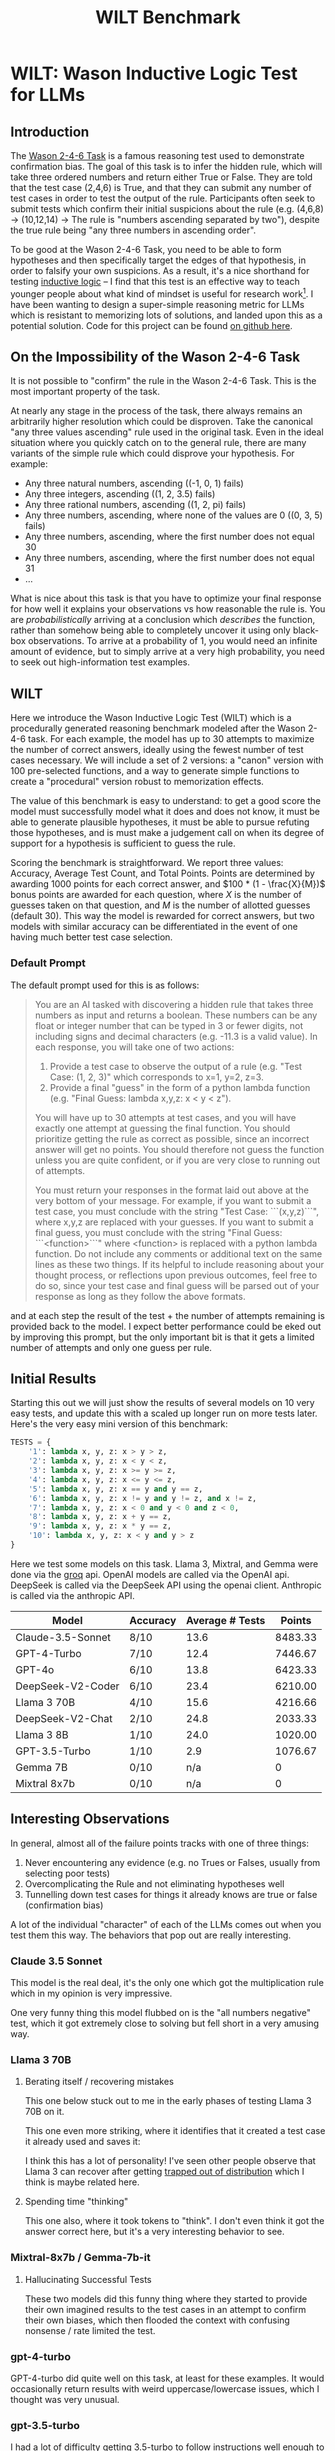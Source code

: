 #+TITLE: WILT Benchmark

* WILT: Wason Inductive Logic Test for LLMs

** Introduction

The [[https://journals.sagepub.com/doi/10.1080/17470216008416717][Wason 2-4-6 Task]] is a famous reasoning test used to demonstrate confirmation bias. The goal of this task is to infer the hidden rule, which will take three ordered numbers and return either True or False. They are told that the test case (2,4,6) is True, and that they can submit any number of test cases in order to test the output of the rule. Participants often seek to submit tests which confirm their initial suspicions about the rule (e.g. (4,6,8) -> (10,12,14) -> The rule is "numbers ascending separated by two"), despite the true rule being "any three numbers in ascending order".

To be good at the Wason 2-4-6 Task, you need to be able to form hypotheses and then specifically target the edges of that hypothesis, in order to falsify your own suspicions. As a result, it's a nice shorthand for testing [[https://plato.stanford.edu/entries/logic-inductive/][inductive logic]] -- I find that this test is an effective way to teach younger people about what kind of mindset is useful for research work[fn:1]. I have been wanting to design a super-simple reasoning metric for LLMs which is resistant to memorizing lots of solutions, and landed upon this as a potential solution. Code for this project can be found [[https://github.com/ambisinister/wilt][on github here]].

** On the Impossibility of the Wason 2-4-6 Task

It is not possible to "confirm" the rule in the Wason 2-4-6 Task. This is the most important property of the task.

At nearly any stage in the process of the task, there always remains an arbitrarily higher resolution which could be disproven. Take the canonical "any three values ascending" rule used in the original task. Even in the ideal situation where you quickly catch on to the general rule, there are many variants of the simple rule which could disprove your hypothesis. For example:

- Any three natural numbers, ascending ((-1, 0, 1) fails)
- Any three integers, ascending ((1, 2, 3.5) fails)
- Any three rational numbers, ascending ((1, 2, pi) fails)
- Any three numbers, ascending, where none of the values are 0 ((0, 3, 5) fails)
- Any three numbers, ascending, where the first number does not equal 30
- Any three numbers, ascending, where the first number does not equal 31
- ...

What is nice about this task is that you have to optimize your final response for how well it explains your observations vs how reasonable the rule is. You are /probabilistically/ arriving at a conclusion which /describes/ the function, rather than somehow being able to completely uncover it using only black-box observations. To arrive at a probability of 1, you would need an infinite amount of evidence, but to simply arrive at a very high probability, you need to seek out high-information test examples. 

** WILT

Here we introduce the Wason Inductive Logic Test (WILT) which is a procedurally generated reasoning benchmark modeled after the Wason 2-4-6 task. For each example, the model has up to 30 attempts to maximize the number of correct answers, ideally using the fewest number of test cases necessary. We will include a set of 2 versions: a "canon" version with 100 pre-selected functions, and a way to generate simple functions to create a "procedural" version robust to memorization effects.

The value of this benchmark is easy to understand: to get a good score the model must successfully model what it does and does not know, it must be able to generate plausible hypotheses, it must be able to pursue refuting those hypotheses, and is must make a judgement call on when its degree of support for a hypothesis is sufficient to guess the rule.

Scoring the benchmark is straightforward. We report three values: Accuracy, Average Test Count, and Total Points. Points are determined by awarding 1000 points for each correct answer, and $100 * (1 - \frac{X}{M})$ bonus points are awarded for each question, where $X$ is the number of guesses taken on that question, and $M$ is the number of allotted guesses (default 30). This way the model is rewarded for correct answers, but two models with similar accuracy can be differentiated in the event of one having much better test case selection.

*** Default Prompt

The default prompt used for this is as follows:

#+BEGIN_QUOTE
You are an AI tasked with discovering a hidden rule that takes three numbers as input and returns a boolean. These numbers can be any float or integer number that can be typed in 3 or fewer digits, not including signs and decimal characters (e.g. -11.3 is a valid value). In each response, you will take one of two actions:

1. Provide a test case to observe the output of a rule (e.g. "Test Case: (1, 2, 3)" which corresponds to x=1, y=2, z=3.
2. Provide a final "guess" in the form of a python lambda function (e.g. "Final Guess: lambda x,y,z: x < y < z").

You will have up to 30 attempts at test cases, and you will have exactly one attempt at guessing the final function. You should prioritize getting the rule as correct as possible, since an incorrect answer will get no points. You should therefore not guess the function unless you are quite confident, or if you are very close to running out of attempts.

You must return your responses in the format laid out above at the very bottom of your message. For example, if you want to submit a test case, you must conclude with the string "Test Case: ```(x,y,z)```", where x,y,z are replaced with your guesses. If you want to submit a final guess, you must conclude with the string "Final Guess: ```<function>```" where <function> is replaced with a python lambda function. Do not include any comments or additional text on the same lines as these two things. If its helpful to include reasoning about your thought process, or reflections upon previous outcomes, feel free to do so, since your test case and final guess will be parsed out of your response as long as they follow the above formats. 
#+END_QUOTE

and at each step the result of the test + the number of attempts remaining is provided back to the model. I expect better performance could be eked out by improving this prompt, but the only important bit is that it gets a limited number of attempts and only one guess per rule.

** Initial Results

Starting this out we will just show the results of several models on 10 very easy tests, and update this with a scaled up longer run on more tests later. Here's the very easy mini version of this benchmark:

#+BEGIN_SRC python
TESTS = {
    '1': lambda x, y, z: x > y > z,
    '2': lambda x, y, z: x < y < z,
    '3': lambda x, y, z: x >= y >= z,
    '4': lambda x, y, z: x <= y <= z,
    '5': lambda x, y, z: x == y and y == z,
    '6': lambda x, y, z: x != y and y != z, and x != z,
    '7': lambda x, y, z: x < 0 and y < 0 and z < 0,
    '8': lambda x, y, z: x + y == z,
    '9': lambda x, y, z: x * y == z,
    '10': lambda x, y, z: x < y and y > z
}
#+END_SRC

Here we test some models on this task. Llama 3, Mixtral, and Gemma were done via the [[https://console.groq.com/docs/quickstart][groq]] api. OpenAI models are called via the OpenAI api. DeepSeek is called via the DeepSeek API using the openai client. Anthropic is called via the anthropic API.

| Model             | Accuracy | Average # Tests |  Points |
|-------------------+----------+-----------------+---------|
| Claude-3.5-Sonnet | 8/10     |            13.6 | 8483.33 |
| GPT-4-Turbo       | 7/10     |            12.4 | 7446.67 |
| GPT-4o            | 6/10     |            13.8 | 6423.33 |
| DeepSeek-V2-Coder | 6/10     |            23.4 | 6210.00 |
| Llama 3 70B       | 4/10     |            15.6 | 4216.66 |
| DeepSeek-V2-Chat  | 2/10     |            24.8 | 2033.33 |
| Llama 3 8B        | 1/10     |            24.0 | 1020.00 |
| GPT-3.5-Turbo     | 1/10     |             2.9 | 1076.67 |
| Gemma 7B          | 0/10     |             n/a |       0 |
| Mixtral 8x7b      | 0/10     |             n/a |       0 |

** Interesting Observations

In general, almost all of the failure points tracks with one of three things:

1. Never encountering any evidence (e.g. no Trues or Falses, usually from selecting poor tests)
2. Overcomplicating the Rule and not eliminating hypotheses well
3. Tunnelling down test cases for things it already knows are true or false (confirmation bias)

A lot of the individual "character" of each of the LLMs comes out when you test them this way. The behaviors that pop out are really interesting. 

*** Claude 3.5 Sonnet

This model is the real deal, it's the only one which got the multiplication rule which in my opinion is very impressive.

One very funny thing this model flubbed on is the "all numbers negative" test, which it got extremely close to solving but fell short in a very amusing way.

[[../images/from_clipboard/20240623_011848.png]]

*** Llama 3 70B

**** Berating itself / recovering mistakes

This one below stuck out to me in the early phases of testing Llama 3 70B on it.

[[../images/from_clipboard/20240622_200739.png]]

This one even more striking, where it identifies that it created a test case it already used and saves it:

[[../images/from_clipboard/20240622_210916.png]]

I think this has a lot of personality! I've seen other people observe that Llama 3 can recover after getting [[https://x.com/teortaxesTex/status/1782573352630050832][trapped out of distribution]] which I think is maybe related here. 

**** Spending time "thinking"

This one also, where it took tokens to "think". I don't even think it got the answer correct here, but it's a very interesting behavior to see.

[[../images/from_clipboard/20240622_202111.png]]

*** Mixtral-8x7b / Gemma-7b-it

**** Hallucinating Successful Tests

These two models did this funny thing where they started to provide their own imagined results to the test cases in an attempt to confirm their own biases, which then flooded the context with confusing nonsense / rate limited the test.

[[../images/from_clipboard/20240622_230123.png]]

*** gpt-4-turbo

GPT-4-turbo did quite well on this task, at least for these examples. It would occasionally return results with weird uppercase/lowercase issues, which I thought was very unusual.

[[../images/from_clipboard/20240622_235707.png]]

*** gpt-3.5-turbo

I had a lot of difficulty getting 3.5-turbo to follow instructions well enough to make serious attempts at most of the tests, even if I changed formatting things around for it. It would also often assume it had seen examples already, overall very unusual behaviors overall.

I imagine it's probably possible to steer this model to a better result, but I'm not the guy for it, it seems.

*** DeepSeek-V2-Chat

DeepSeek-V2-Chat struggled with the equality cases despite testing for them, and very rarely added thoughts before the test cases unless there was some specific reason to do so. This was pretty harmful, I think, it would reuse tests a lot more than the other models would, and didn't seem to have any explicit reasoning behind a lot of its choices. It would almost always dutifully use all of its available attempts, unless it seemed extremely confident.

I imagine this model would probably more directly need to be paired with instructions deliberately forcing it to provide justifications for each move, since it seems hesitant to do so. I may rerun this test with that explicit instruction since otherwise it will not do so. 

*** DeepSeek-V2-Coder

DeepSeek-coder behaved really similar to DeepSeek-V2 as far as general behaviors go. One funny thing about this model is that it started outputting runaway whitespace before every test case, gradually more each time.

[[../images/from_clipboard/20240623_003733.png]]

This model was funny overall. It would test the same things for the same stated reasons over and over again (e.g. all combinations of 1,2,3, over and over) and this would occasionally still result in the correct answer. It certainly saw minimal value in submitting a guess early. This model also did the thing mixtral did, and would occasionally hallucinate the answer to its tests. I feel like this model probably ought to have scored 7/10 -- on the last question it successfully identified that it's true when the middle value is the greatest regardless of the other two values, but then ran around in circles for 15 questions and confused itself. A slightly different mode of failure.

** Conclusions

A very funny thing I'm noticing about all of these models is that a common point of failure for all of them is [[https://en.wikipedia.org/wiki/Occam%27s_razor][Occam's Razor]], and that I think a lot of them struggle to identify what "the simplest hypothesis that fits the data" means in the context of the observed data. I think there's a lot of noteworthy things here:

First, I think that cracking this is going to be a really important capability if these models are supposed to be able to actually perform meaningful scientific tasks. I think doing productive work in the sciences is often about this sort of hypothesis rejection, and identifying this as a capability models specifically struggle with is a valuable barometer for how "intelligent" the models are.

Second, I think that /vibe evals/ are underrated in general. This was roughly 20-30 API calls each across 10 tests that produced an almost exactly expected full ordering of all the models I tried. You could argue this list could be shifted around based on better prompt engineering, more test examples, harder tests, easier tests, etc. But it's important to remember that this is a weekend project's worth of evaluation and not a full academic paper[fn:2].

Overall I am hopeful that these sorts of models will be someday able to identify highly plausible hypotheses and select effective tests for evaluating them. I think if we get there, it's not that much further away for models to generate "good ideas". I think that would be a sight to see.

* Footnotes

[fn:2] At least for now -- we will see how this idea holds up as I scale to more tests / if there's a way to make a model overfit to this benchmark, but I could see this becoming a paper. I could also see it having already been done before; I did not do an extensive lit review, like I mentioned this was just a not-too-dedicated weekend messing around a little bit with all the APIs.

[fn:1] Insofar as I can be considered not a "younger people", I suppose. This has been the fastest path for me to explain to a lot of people / new interns / etc that seeking to confirm hypotheses is an easy way to speedrun being wrong, and that good scientists will be paranoid almost to the point of obsession about proving themselves wrong when possible. I used to ask my employers to let me use this as an interview question but they shot me down thinking it would take too long.
